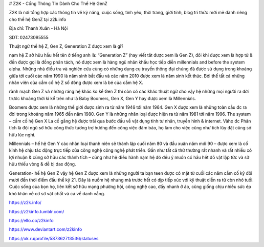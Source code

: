 # Z2K - Cổng Thông Tin Dành Cho Thế Hệ GenZ

Z2K là nơi tổng hợp các thông tin về kỹ năng, cuộc sống, tình yêu, thời trang, giới tính, blog tri thức mới mẻ dành riêng cho thế hệ GenZ tại z2k.info

Địa chỉ: Thanh Xuân - Hà Nội

SDT: 02473095555

Thuật ngữ thế hệ Z, Gen Z, Generation Z được xem là gì?

nạm hệ Z sở hữu hầu hết tên ở tiếng anh là: “Generation Z” (hay viết tắt được xem là Gen Z), đôi khi được xem là hợp tử & đền được gọi là đồng phân tách, nó được xem là hàng ngũ nhân khẩu học tiếp diễn millennials and before the system alpha. Những nhà điều tra và nghiên cứu cùng có những dụng cụ truyền thông đại chúng đã được sử dụng trong khoảng giữa tới cuối các năm 1990 là năm sinh bắt đầu và các năm 2010 được xem là năm sinh kết thúc. Bởi thế tất cả những nhân viên của cầm cố hệ Z số đông được xem là bé của cầm hệ X.

rành mạch Gen Z và những ráng hệ khác
ko kể Gen Z thì còn có các khác thuật ngữ cho vậy hệ những mọi người ra đời trước khoảng thời kì kể trên như là Baby Boomers, Gen X, Gen Y hay được xem là Millennials.

Boomers được xem là những thế giới được sinh ra từ năm 1946 tới năm 1964.
Gen X được xem là những toàn cầu đc ra đời trong khoảng năm 1965 đến năm 1980.
Gen Y là những nhân loại được hiện ra từ năm 1981 tới năm 1996.
The system – cầm cố hệ Gen X
La cố gắng hệ được trải qua bước đầu về vật dụng tính tư nhân, truyền hình & internet. Vàhọ đc Phân tích là đội ngũ sở hữu công thức tương trợ hướng đến công việc đảm bảo, họ làm cho việc cũng như tích lũy đặt cũng sở hữu lúc nghỉ.

Millennials – hế hệ Gen Y
các nhân loại thanh niên sẽ thành lập cuối năm 80 và đầu xuân năm mới 90 – được xem là cố kỉnh hệ chịu tác động trực tiếp của công nghệ công nghệ phát triển. Gần như tất cả thứ thường rất nhanh và rất nhiều có lợi nhuận & cũng sở hữu các thành tích – cũng như hệ điều hành nạm hệ đó đều ý muốn có hầu hết đồ vật lập tức và sở hữu thiếu vòng & dễ bị dao động.

Generation- hế hệ Gen Z
vậy hệ Gen Z được xem là những người ta bạn teen được có mặt từ cuối các năm cầm cố kỷ đôi mươi đến thời điểm đầu thế kỷ 21. Đây là nuốm hệ nhưng mà trước hết có dịp tiếp xúc với kỹ thuật diễn ra từ còn nhỏ tuổi. Cuộc sống của bọn họ, liên kết sở hữu mạng phường hội, công nghệ cao, đẩy nhanh ở ảo, cũng giống chịu nhiều sức ép khó khăn về cơ sở vật chất và cả về danh vẳng.

https://z2k.info/

https://z2kinfo.tumblr.com/

https://ello.co/z2kinfo

https://www.deviantart.com/z2kinfo

https://ok.ru/profile/587362713536/statuses
